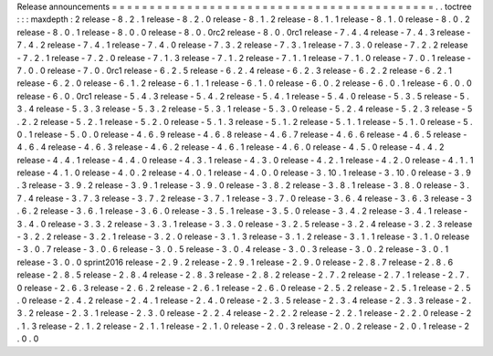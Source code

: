 Release
announcements
=
=
=
=
=
=
=
=
=
=
=
=
=
=
=
=
=
=
=
=
=
=
=
=
=
=
=
=
=
=
=
=
=
=
=
=
=
=
=
=
=
=
=
.
.
toctree
:
:
:
maxdepth
:
2
release
-
8
.
2
.
1
release
-
8
.
2
.
0
release
-
8
.
1
.
2
release
-
8
.
1
.
1
release
-
8
.
1
.
0
release
-
8
.
0
.
2
release
-
8
.
0
.
1
release
-
8
.
0
.
0
release
-
8
.
0
.
0rc2
release
-
8
.
0
.
0rc1
release
-
7
.
4
.
4
release
-
7
.
4
.
3
release
-
7
.
4
.
2
release
-
7
.
4
.
1
release
-
7
.
4
.
0
release
-
7
.
3
.
2
release
-
7
.
3
.
1
release
-
7
.
3
.
0
release
-
7
.
2
.
2
release
-
7
.
2
.
1
release
-
7
.
2
.
0
release
-
7
.
1
.
3
release
-
7
.
1
.
2
release
-
7
.
1
.
1
release
-
7
.
1
.
0
release
-
7
.
0
.
1
release
-
7
.
0
.
0
release
-
7
.
0
.
0rc1
release
-
6
.
2
.
5
release
-
6
.
2
.
4
release
-
6
.
2
.
3
release
-
6
.
2
.
2
release
-
6
.
2
.
1
release
-
6
.
2
.
0
release
-
6
.
1
.
2
release
-
6
.
1
.
1
release
-
6
.
1
.
0
release
-
6
.
0
.
2
release
-
6
.
0
.
1
release
-
6
.
0
.
0
release
-
6
.
0
.
0rc1
release
-
5
.
4
.
3
release
-
5
.
4
.
2
release
-
5
.
4
.
1
release
-
5
.
4
.
0
release
-
5
.
3
.
5
release
-
5
.
3
.
4
release
-
5
.
3
.
3
release
-
5
.
3
.
2
release
-
5
.
3
.
1
release
-
5
.
3
.
0
release
-
5
.
2
.
4
release
-
5
.
2
.
3
release
-
5
.
2
.
2
release
-
5
.
2
.
1
release
-
5
.
2
.
0
release
-
5
.
1
.
3
release
-
5
.
1
.
2
release
-
5
.
1
.
1
release
-
5
.
1
.
0
release
-
5
.
0
.
1
release
-
5
.
0
.
0
release
-
4
.
6
.
9
release
-
4
.
6
.
8
release
-
4
.
6
.
7
release
-
4
.
6
.
6
release
-
4
.
6
.
5
release
-
4
.
6
.
4
release
-
4
.
6
.
3
release
-
4
.
6
.
2
release
-
4
.
6
.
1
release
-
4
.
6
.
0
release
-
4
.
5
.
0
release
-
4
.
4
.
2
release
-
4
.
4
.
1
release
-
4
.
4
.
0
release
-
4
.
3
.
1
release
-
4
.
3
.
0
release
-
4
.
2
.
1
release
-
4
.
2
.
0
release
-
4
.
1
.
1
release
-
4
.
1
.
0
release
-
4
.
0
.
2
release
-
4
.
0
.
1
release
-
4
.
0
.
0
release
-
3
.
10
.
1
release
-
3
.
10
.
0
release
-
3
.
9
.
3
release
-
3
.
9
.
2
release
-
3
.
9
.
1
release
-
3
.
9
.
0
release
-
3
.
8
.
2
release
-
3
.
8
.
1
release
-
3
.
8
.
0
release
-
3
.
7
.
4
release
-
3
.
7
.
3
release
-
3
.
7
.
2
release
-
3
.
7
.
1
release
-
3
.
7
.
0
release
-
3
.
6
.
4
release
-
3
.
6
.
3
release
-
3
.
6
.
2
release
-
3
.
6
.
1
release
-
3
.
6
.
0
release
-
3
.
5
.
1
release
-
3
.
5
.
0
release
-
3
.
4
.
2
release
-
3
.
4
.
1
release
-
3
.
4
.
0
release
-
3
.
3
.
2
release
-
3
.
3
.
1
release
-
3
.
3
.
0
release
-
3
.
2
.
5
release
-
3
.
2
.
4
release
-
3
.
2
.
3
release
-
3
.
2
.
2
release
-
3
.
2
.
1
release
-
3
.
2
.
0
release
-
3
.
1
.
3
release
-
3
.
1
.
2
release
-
3
.
1
.
1
release
-
3
.
1
.
0
release
-
3
.
0
.
7
release
-
3
.
0
.
6
release
-
3
.
0
.
5
release
-
3
.
0
.
4
release
-
3
.
0
.
3
release
-
3
.
0
.
2
release
-
3
.
0
.
1
release
-
3
.
0
.
0
sprint2016
release
-
2
.
9
.
2
release
-
2
.
9
.
1
release
-
2
.
9
.
0
release
-
2
.
8
.
7
release
-
2
.
8
.
6
release
-
2
.
8
.
5
release
-
2
.
8
.
4
release
-
2
.
8
.
3
release
-
2
.
8
.
2
release
-
2
.
7
.
2
release
-
2
.
7
.
1
release
-
2
.
7
.
0
release
-
2
.
6
.
3
release
-
2
.
6
.
2
release
-
2
.
6
.
1
release
-
2
.
6
.
0
release
-
2
.
5
.
2
release
-
2
.
5
.
1
release
-
2
.
5
.
0
release
-
2
.
4
.
2
release
-
2
.
4
.
1
release
-
2
.
4
.
0
release
-
2
.
3
.
5
release
-
2
.
3
.
4
release
-
2
.
3
.
3
release
-
2
.
3
.
2
release
-
2
.
3
.
1
release
-
2
.
3
.
0
release
-
2
.
2
.
4
release
-
2
.
2
.
2
release
-
2
.
2
.
1
release
-
2
.
2
.
0
release
-
2
.
1
.
3
release
-
2
.
1
.
2
release
-
2
.
1
.
1
release
-
2
.
1
.
0
release
-
2
.
0
.
3
release
-
2
.
0
.
2
release
-
2
.
0
.
1
release
-
2
.
0
.
0
